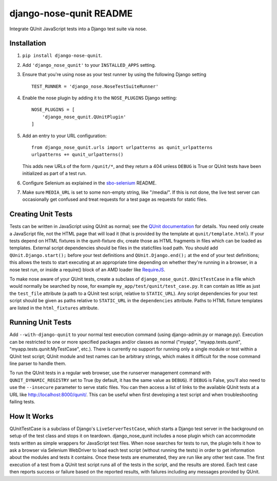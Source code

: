 django-nose-qunit README
========================

Integrate QUnit JavaScript tests into a Django test suite via nose.

Installation
------------

1. ``pip install django-nose-qunit``.
2. Add ``'django_nose_qunit'`` to your ``INSTALLED_APPS`` setting.
3. Ensure that you're using nose as your test runner by using the following
   Django setting ::

    TEST_RUNNER = 'django_nose.NoseTestSuiteRunner'

4. Enable the nose plugin by adding it to the ``NOSE_PLUGINS`` Django setting::

        NOSE_PLUGINS = [
            'django_nose_qunit.QUnitPlugin'
        ]

5. Add an entry to your URL configuration::

        from django_nose_qunit.urls import urlpatterns as qunit_urlpatterns
        urlpatterns += qunit_urlpatterns()

   This adds new URLs of the form ``/qunit/*``, and they return a 404
   unless ``DEBUG`` is True or QUnit tests have been initialized as part of a
   test run.
6. Configure Selenium as explained in the
   `sbo-selenium <https://github.com/safarijv/sbo-selenium>`_ README.
7. Make sure ``MEDIA_URL`` is set to some non-empty string, like "/media/".
   If this is not done, the live test server can occasionally get confused and
   treat requests for a test page as requests for static files.

Creating Unit Tests
-------------------

Tests can be written in JavaScript using QUnit as normal; see the
`QUnit documentation <http://qunitjs.com/>`_ for details.  You need only create a
JavaScript file, not the HTML page that will load it (that is provided by the
template at ``qunit/template.html``).  If your tests depend on HTML fixtures in the
qunit-fixture div, create those as HTML fragments in files which can be loaded
as templates.  External script dependencies should be files in the staticfiles
load path.  You should add ``QUnit.Django.start();`` before your test definitions
and ``QUnit.Django.end();`` at the end of your test definitions; this allows the
tests to start executing at an appropriate time depending on whether they're
running in a browser, in a nose test run, or inside a require() block of an AMD
loader like `RequireJS <http://requirejs.org/>`_.

To make nose aware of your QUnit tests, create a subclass of
``django_nose_qunit.QUnitTestCase`` in a file which would normally be searched by
nose, for example ``my_app/test/qunit/test_case.py``.  It can contain as little as
just the ``test_file`` attribute (a path to a QUnit test script, relative to
``STATIC_URL``).  Any script dependencies for your test script should be given
as paths relative to ``STATIC_URL`` in the ``dependencies`` attribute.  Paths to
HTML fixture templates are listed in the ``html_fixtures`` attribute.

Running Unit Tests
------------------
Add ``--with-django-qunit`` to your normal test execution command (using
django-admin.py or manage.py).  Execution can be restricted to one or more
specified packages and/or classes as normal ("myapp", "myapp.tests.qunit",
"myapp.tests.qunit:MyTestCase", etc.).  There is currently no support for
running only a single module or test within a QUnit test script; QUnit module
and test names can be arbitrary strings, which makes it difficult for the nose
command line parser to handle them.

To run the QUnit tests in a regular web browser, use the runserver management
command with ``QUNIT_DYNAMIC_REGISTRY`` set to True (by default, it has the same
value as ``DEBUG``).  If ``DEBUG`` is False, you'll also need to use the ``--insecure``
parameter to serve static files.  You can then access a list of links to the
available QUnit tests at a URL like http://localhost:8000/qunit/.  This can be
useful when first developing a test script and when troubleshooting failing
tests.

How It Works
------------
QUnitTestCase is a subclass of Django's ``LiveServerTestCase``, which starts a
Django test server in the background on setup of the test class and stops it on
teardown.  django_nose_qunit includes a nose plugin which can accommodate tests
written as simple wrappers for JavaScript test files.  When nose searches for
tests to run, the plugin tells it how to ask a browser via Selenium WebDriver
to load each test script (without running the tests) in order to get
information about the modules and tests it contains.  Once these tests are
enumerated, they are run like any other test case.  The first execution of
a test from a QUnit test script runs all of the tests in the script, and the
results are stored.  Each test case then reports success or failure based on
the reported results, with failures including any messages provided by QUnit.
